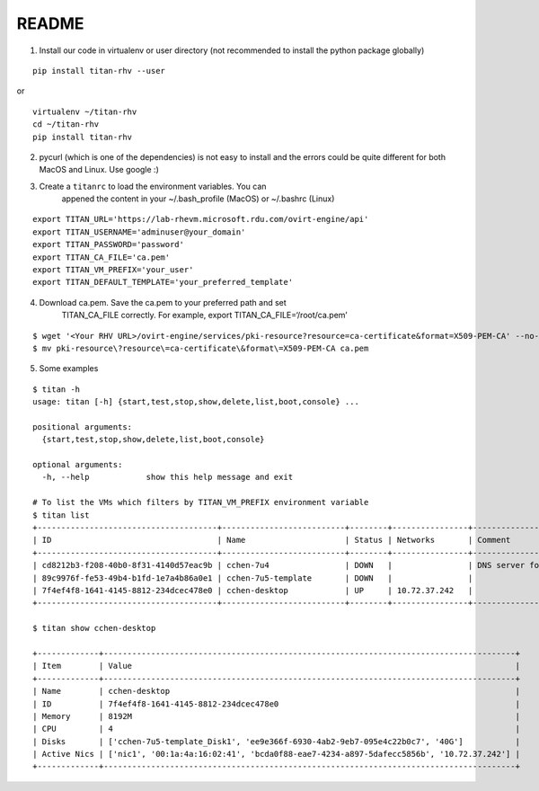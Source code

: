 README
------


1. Install our code in virtualenv or user directory (not recommended to install the python package globally)

::

   pip install titan-rhv --user

or

::

   virtualenv ~/titan-rhv
   cd ~/titan-rhv
   pip install titan-rhv

2. pycurl (which is one of the dependencies) is not easy to install and the errors could be quite different for both MacOS and Linux. Use google :)

3. Create a ``titanrc`` to load the environment variables. You can
      appened the content in your ~/.bash_profile (MacOS) or ~/.bashrc
      (Linux)

::

   export TITAN_URL='https://lab-rhevm.microsoft.rdu.com/ovirt-engine/api'
   export TITAN_USERNAME='adminuser@your_domain'
   export TITAN_PASSWORD='password'
   export TITAN_CA_FILE='ca.pem'
   export TITAN_VM_PREFIX='your_user'
   export TITAN_DEFAULT_TEMPLATE='your_preferred_template'

4. Download ca.pem. Save the ca.pem to your preferred path and set
      TITAN_CA_FILE correctly. For example, export
      TITAN_CA_FILE=‘/root/ca.pem’

::

   $ wget '<Your RHV URL>/ovirt-engine/services/pki-resource?resource=ca-certificate&format=X509-PEM-CA' --no-check-certificate
   $ mv pki-resource\?resource\=ca-certificate\&format\=X509-PEM-CA ca.pem

5. Some examples

::

   $ titan -h
   usage: titan [-h] {start,test,stop,show,delete,list,boot,console} ...

   positional arguments:
     {start,test,stop,show,delete,list,boot,console}

   optional arguments:
     -h, --help            show this help message and exit

   # To list the VMs which filters by TITAN_VM_PREFIX environment variable
   $ titan list
   +--------------------------------------+--------------------------+--------+----------------+-----------------------------+
   | ID                                   | Name                     | Status | Networks       | Comment                     |
   +--------------------------------------+--------------------------+--------+----------------+-----------------------------+
   | cd8212b3-f208-40b0-8f31-4140d57eac9b | cchen-7u4                | DOWN   |                | DNS server for all gss user |
   | 89c9976f-fe53-49b4-b1fd-1e7a4b86a0e1 | cchen-7u5-template       | DOWN   |                |                             |
   | 7f4ef4f8-1641-4145-8812-234dcec478e0 | cchen-desktop            | UP     | 10.72.37.242   |                             |
   +--------------------------------------+--------------------------+--------+----------------+-----------------------------+
   
   $ titan show cchen-desktop

   +-------------+---------------------------------------------------------------------------------------+
   | Item        | Value                                                                                 |
   +-------------+---------------------------------------------------------------------------------------+
   | Name        | cchen-desktop                                                                         |
   | ID          | 7f4ef4f8-1641-4145-8812-234dcec478e0                                                  |
   | Memory      | 8192M                                                                                 |
   | CPU         | 4                                                                                     |
   | Disks       | ['cchen-7u5-template_Disk1', 'ee9e366f-6930-4ab2-9eb7-095e4c22b0c7', '40G']           |
   | Active Nics | ['nic1', '00:1a:4a:16:02:41', 'bcda0f88-eae7-4234-a897-5dafecc5856b', '10.72.37.242'] |
   +-------------+---------------------------------------------------------------------------------------+
